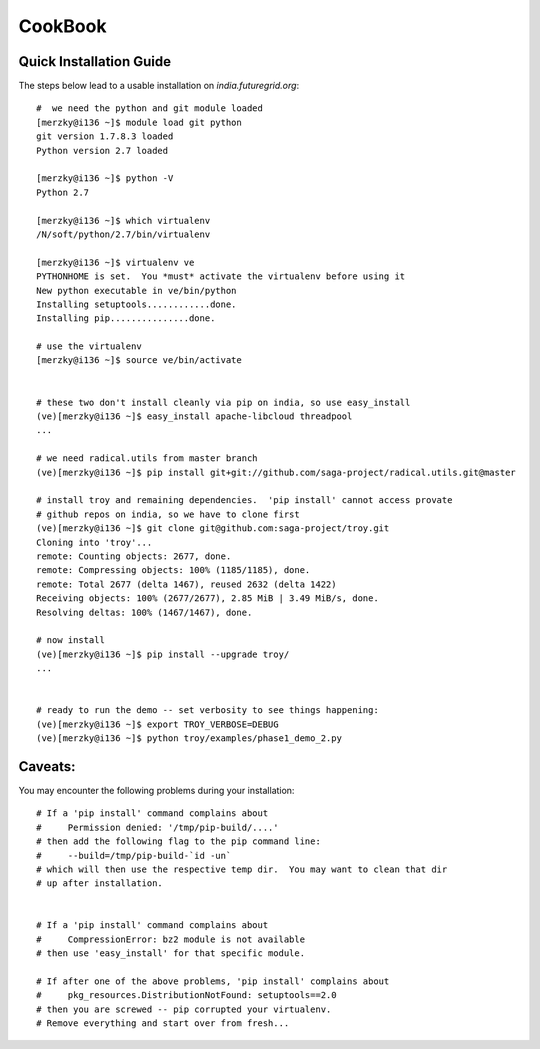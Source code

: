 
CookBook
********


Quick Installation Guide
------------------------

The steps below lead to a usable installation on `india.futuregrid.org`::

    #  we need the python and git module loaded 
    [merzky@i136 ~]$ module load git python
    git version 1.7.8.3 loaded
    Python version 2.7 loaded

    [merzky@i136 ~]$ python -V
    Python 2.7

    [merzky@i136 ~]$ which virtualenv
    /N/soft/python/2.7/bin/virtualenv

    [merzky@i136 ~]$ virtualenv ve
    PYTHONHOME is set.  You *must* activate the virtualenv before using it
    New python executable in ve/bin/python
    Installing setuptools............done.
    Installing pip...............done.

    # use the virtualenv
    [merzky@i136 ~]$ source ve/bin/activate


    # these two don't install cleanly via pip on india, so use easy_install
    (ve)[merzky@i136 ~]$ easy_install apache-libcloud threadpool
    ...

    # we need radical.utils from master branch
    (ve)[merzky@i136 ~]$ pip install git+git://github.com/saga-project/radical.utils.git@master

    # install troy and remaining dependencies.  'pip install' cannot access provate
    # github repos on india, so we have to clone first
    (ve)[merzky@i136 ~]$ git clone git@github.com:saga-project/troy.git 
    Cloning into 'troy'...
    remote: Counting objects: 2677, done.
    remote: Compressing objects: 100% (1185/1185), done.
    remote: Total 2677 (delta 1467), reused 2632 (delta 1422)
    Receiving objects: 100% (2677/2677), 2.85 MiB | 3.49 MiB/s, done.
    Resolving deltas: 100% (1467/1467), done.

    # now install
    (ve)[merzky@i136 ~]$ pip install --upgrade troy/
    ...


    # ready to run the demo -- set verbosity to see things happening:
    (ve)[merzky@i136 ~]$ export TROY_VERBOSE=DEBUG
    (ve)[merzky@i136 ~]$ python troy/examples/phase1_demo_2.py 



Caveats:
--------

You may encounter the following problems during your installation::


    # If a 'pip install' command complains about 
    #     Permission denied: '/tmp/pip-build/....'
    # then add the following flag to the pip command line:
    #     --build=/tmp/pip-build-`id -un`
    # which will then use the respective temp dir.  You may want to clean that dir
    # up after installation.


    # If a 'pip install' command complains about 
    #     CompressionError: bz2 module is not available
    # then use 'easy_install' for that specific module.

    # If after one of the above problems, 'pip install' complains about
    #     pkg_resources.DistributionNotFound: setuptools==2.0
    # then you are screwed -- pip corrupted your virtualenv.
    # Remove everything and start over from fresh...


